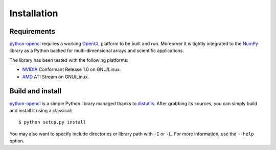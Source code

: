 Installation
============
Requirements
------------
`python-opencl`_ requires a working `OpenCL`_ platform to be built and run.
Moreorver it is tightly integrated to the `NumPy`_ library as a Python backed
for multi-dimensional arrays and scientific applications.

The library has been tested with the following platforms:

- `NVIDIA`_ Conformant Release 1.0 on GNU/Linux.
- `AMD`_ ATI Stream on GNU/Linux.

Build and install
-----------------
`python-opencl`_ is a simple Python library managed thanks to `distutils`_.
After grabbing its sources, you can simply build and install it using a classical::

    $ python setup.py install

You may also want to specify include directories or library path with ``-I`` or ``-L``.
For more information, use the ``--help`` option.

.. _python-opencl: http://python-opencl.next-touch.com
.. _OpenCL: http://www.khronos.org/opencl/
.. _`distutils`: http://docs.python.org/distutils/
.. _`NumPy`: http://www.scipy.org/
.. _NVIDIA: http://www.nvidia.com/object/cuda_opencl.html
.. _`AMD`: http://developer.amd.com/GPU/ATISTREAMSDKBETAPROGRAM
